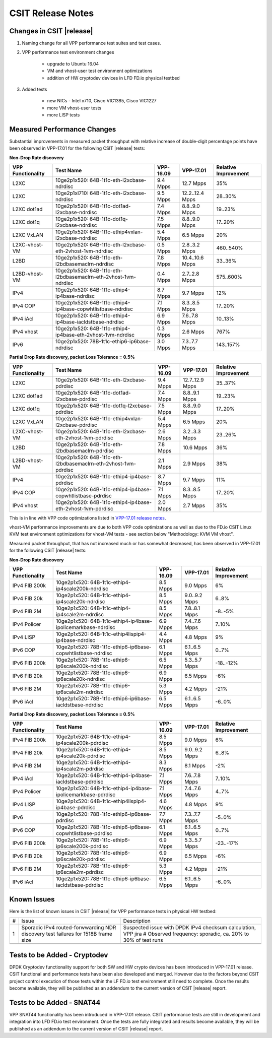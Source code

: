 CSIT Release Notes
==================

Changes in CSIT |release|
-------------------------

#. Naming change for all VPP performance test suites and test cases.
#. VPP performance test environment changes

    - upgrade to Ubuntu 16.04
    - VM and vhost-user test environment optimizations
    - addition of HW cryptodev devices in LFD FD.io physical testbed


#. Added tests

    - new NICs - Intel x710, Cisco VIC1385, Cisco VIC1227
    - more VM vhost-user tests
    - more LISP tests


Measured Performance Changes
----------------------------

Substantial improvements in measured packet throughput with relative increase
of double-digit percentage points have been observed in VPP-17.01 for the
following CSIT |release| tests:

**Non-Drop Rate discovery**

+-------------------+-----------------------------------------------------------------+-----------+-----------------+----------------------+
| VPP Functionality | Test Name                                                       | VPP-16.09 | VPP-17.01       | Relative Improvement |
+===================+=================================================================+===========+=================+======================+
| L2XC              | 10ge2p1x520: 64B-1t1c-eth-l2xcbase-ndrdisc                      | 9.4 Mpps  | 12.7 Mpps       | 35%                  |
+-------------------+-----------------------------------------------------------------+-----------+-----------------+----------------------+
| L2XC              | 10ge2p1xl710: 64B-1t1c-eth-l2xcbase-ndrdisc                     | 9.5 Mpps  | 12.2..12.4 Mpps | 28..30%              |
+-------------------+-----------------------------------------------------------------+-----------+-----------------+----------------------+
| L2XC dot1ad       | 10ge2p1x520: 64B-1t1c-dot1ad-l2xcbase-ndrdisc                   | 7.4 Mpps  | 8.8..9.0 Mpps   | 19..23%              |
+-------------------+-----------------------------------------------------------------+-----------+-----------------+----------------------+
| L2XC dot1q        | 10ge2p1x520: 64B-1t1c-dot1q-l2xcbase-ndrdisc                    | 7.5 Mpps  | 8.8..9.0 Mpps   | 17..20%              |
+-------------------+-----------------------------------------------------------------+-----------+-----------------+----------------------+
| L2XC VxLAN        | 10ge2p1x520: 64B-1t1c-ethip4vxlan-l2xcbase-ndrdisc              | 5.4 Mpps  | 6.5 Mpps        | 20%                  |
+-------------------+-----------------------------------------------------------------+-----------+-----------------+----------------------+
| L2XC-vhost-VM     | 10ge2p1x520: 64B-1t1c-eth-l2xcbase-eth-2vhost-1vm-ndrdisc       | 0.5 Mpps  | 2.8..3.2 Mpps   | 460..540%            |
+-------------------+-----------------------------------------------------------------+-----------+-----------------+----------------------+
| L2BD              | 10ge2p1x520: 64B-1t1c-eth-l2bdbasemaclrn-ndrdisc                | 7.8 Mpps  | 10.4..10.6 Mpps | 33..36%              |
+-------------------+-----------------------------------------------------------------+-----------+-----------------+----------------------+
| L2BD-vhost-VM     | 10ge2p1x520: 64B-1t1c-eth-l2bdbasemaclrn-eth-2vhost-1vm-ndrdisc | 0.4 Mpps  | 2.7..2.8 Mpps   | 575..600%            |
+-------------------+-----------------------------------------------------------------+-----------+-----------------+----------------------+
| IPv4              | 10ge2p1x520: 64B-1t1c-ethip4-ip4base-ndrdisc                    | 8.7 Mpps  | 9.7 Mpps        | 12%                  |
+-------------------+-----------------------------------------------------------------+-----------+-----------------+----------------------+
| IPv4 COP          | 10ge2p1x520: 64B-1t1c-ethip4-ip4base-copwhtlistbase-ndrdisc     | 7.1 Mpps  | 8.3..8.5 Mpps   | 17..20%              |
+-------------------+-----------------------------------------------------------------+-----------+-----------------+----------------------+
| IPv4 iAcl         | 10ge2p1x520: 64B-1t1c-ethip4-ip4base-iacldstbase-ndrdisc        | 6.9 Mpps  | 7.6..7.8 Mpps   | 10..13%              |
+-------------------+-----------------------------------------------------------------+-----------+-----------------+----------------------+
| IPv4 vhost        | 10ge2p1x520: 64B-1t1c-ethip4-ip4base-eth-2vhost-1vm-ndrdisc     | 0.3 Mpps  | 2.6 Mpps        | 767%                 |
+-------------------+-----------------------------------------------------------------+-----------+-----------------+----------------------+
| IPv6              | 10ge2p1x520: 78B-1t1c-ethip6-ip6base-ndrdisc                    | 3.0 Mpps  | 7.3..7.7 Mpps   | 143..157%            |
+-------------------+-----------------------------------------------------------------+-----------+-----------------+----------------------+

**Partial Drop Rate discovery, packet Loss Tolerance = 0.5%**

+-------------------+-----------------------------------------------------------------+-----------+-----------------+----------------------+
| VPP Functionality | Test Name                                                       | VPP-16.09 | VPP-17.01       | Relative Improvement |
+===================+=================================================================+===========+=================+======================+
| L2XC              | 10ge2p1x520: 64B-1t1c-eth-l2xcbase-pdrdisc                      | 9.4 Mpps  | 12.7..12.9 Mpps | 35..37%              |
+-------------------+-----------------------------------------------------------------+-----------+-----------------+----------------------+
| L2XC dot1ad       | 10ge2p1x520: 64B-1t1c-dot1ad-l2xcbase-pdrdisc                   | 7.4 Mpps  | 8.8..9.1 Mpps   | 19..23%              |
+-------------------+-----------------------------------------------------------------+-----------+-----------------+----------------------+
| L2XC dot1q        | 10ge2p1x520: 64B-1t1c-dot1q-l2xcbase-pdrdisc                    | 7.5 Mpps  | 8.8..9.0 Mpps   | 17..20%              |
+-------------------+-----------------------------------------------------------------+-----------+-----------------+----------------------+
| L2XC VxLAN        | 10ge2p1x520: 64B-1t1c-ethip4vxlan-l2xcbase-pdrdisc              | 5.4 Mpps  | 6.5 Mpps        | 20%                  |
+-------------------+-----------------------------------------------------------------+-----------+-----------------+----------------------+
| L2XC-vhost-VM     | 10ge2p1x520: 64B-1t1c-eth-l2xcbase-eth-2vhost-1vm-pdrdisc       | 2.6 Mpps  | 3.2..3.3 Mpps   | 23..26%              |
+-------------------+-----------------------------------------------------------------+-----------+-----------------+----------------------+
| L2BD              | 10ge2p1x520: 64B-1t1c-eth-l2bdbasemaclrn-pdrdisc                | 7.8 Mpps  | 10.6 Mpps       | 36%                  |
+-------------------+-----------------------------------------------------------------+-----------+-----------------+----------------------+
| L2BD-vhost-VM     | 10ge2p1x520: 64B-1t1c-eth-l2bdbasemaclrn-eth-2vhost-1vm-pdrdisc | 2.1 Mpps  | 2.9 Mpps        | 38%                  |
+-------------------+-----------------------------------------------------------------+-----------+-----------------+----------------------+
| IPv4              | 10ge2p1x520: 64B-1t1c-ethip4-ip4base-pdrdisc                    | 8.7 Mpps  | 9.7 Mpps        | 11%                  |
+-------------------+-----------------------------------------------------------------+-----------+-----------------+----------------------+
| IPv4 COP          | 10ge2p1x520: 64B-1t1c-ethip4-ip4base-copwhtlistbase-pdrdisc     | 7.1 Mpps  | 8.3..8.5 Mpps   | 17..20%              |
+-------------------+-----------------------------------------------------------------+-----------+-----------------+----------------------+
| IPv4 vhost        | 10ge2p1x520: 64B-1t1c-ethip4-ip4base-eth-2vhost-1vm-pdrdisc     | 2.0 Mpps  | 2.7 Mpps        | 35%                  |
+-------------------+-----------------------------------------------------------------+-----------+-----------------+----------------------+

This is in line with VPP code optimizations listed in `VPP-17.01 release notes
<https://docs.fd.io/vpp/17.01/release_notes_1701.html>`_.

vhost-VM performance improvements are due to both VPP code optimizations as
well as due to the FD.io CSIT Linux KVM test environment optimizations for
vhost-VM tests - see section below "Methodology: KVM VM vhost".


Measured packet throughput, that has not increased much or has somewhat
decreased, has been observed in VPP-17.01 for the following CSIT |release|
tests:

**Non-Drop Rate discovery**

+-------------------+-----------------------------------------------------------------+-----------+-----------------+----------------------+
| VPP Functionality | Test Name                                                       | VPP-16.09 | VPP-17.01       | Relative Improvement |
+===================+=================================================================+===========+=================+======================+
| IPv4 FIB 200k     | 10ge2p1x520: 64B-1t1c-ethip4-ip4scale200k-ndrdisc               | 8.5 Mpps  | 9.0 Mpps        | 6%                   |
+-------------------+-----------------------------------------------------------------+-----------+-----------------+----------------------+
| IPv4 FIB 20k      | 10ge2p1x520: 64B-1t1c-ethip4-ip4scale20k-ndrdisc                | 8.5 Mpps  | 9.0..9.2 Mpps   | 6..8%                |
+-------------------+-----------------------------------------------------------------+-----------+-----------------+----------------------+
| IPv4 FIB 2M       | 10ge2p1x520: 64B-1t1c-ethip4-ip4scale2m-ndrdisc                 | 8.5 Mpps  | 7.8..8.1 Mpps   | -8..-5%              |
+-------------------+-----------------------------------------------------------------+-----------+-----------------+----------------------+
| IPv4 Policer      | 10ge2p1x520: 64B-1t1c-ethip4-ip4base-ipolicemarkbase-ndrdisc    | 6.9 Mpps  | 7.4..7.6 Mpps   | 7..10%               |
+-------------------+-----------------------------------------------------------------+-----------+-----------------+----------------------+
| IPv4 LISP         | 10ge2p1x520: 64B-1t1c-ethip4lispip4-ip4base-ndrdisc             | 4.4 Mpps  | 4.8 Mpps        | 9%                   |
+-------------------+-----------------------------------------------------------------+-----------+-----------------+----------------------+
| IPv6 COP          | 10ge2p1x520: 78B-1t1c-ethip6-ip6base-copwhtlistbase-ndrdisc     | 6.1 Mpps  | 6.1..6.5 Mpps   | 0..7%                |
+-------------------+-----------------------------------------------------------------+-----------+-----------------+----------------------+
| IPv6 FIB 200k     | 10ge2p1x520: 78B-1t1c-ethip6-ip6scale200k-ndrdisc               | 6.5 Mpps  | 5.3..5.7 Mpps   | -18..-12%            |
+-------------------+-----------------------------------------------------------------+-----------+-----------------+----------------------+
| IPv6 FIB 20k      | 10ge2p1x520: 78B-1t1c-ethip6-ip6scale20k-ndrdisc                | 6.9 Mpps  | 6.5 Mpps        | -6%                  |
+-------------------+-----------------------------------------------------------------+-----------+-----------------+----------------------+
| IPv6 FIB 2M       | 10ge2p1x520: 78B-1t1c-ethip6-ip6scale2m-ndrdisc                 | 5.3 Mpps  | 4.2 Mpps        | -21%                 |
+-------------------+-----------------------------------------------------------------+-----------+-----------------+----------------------+
| IPv6 iAcl         | 10ge2p1x520: 78B-1t1c-ethip6-ip6base-iacldstbase-ndrdisc        | 6.5 Mpps  | 6.1..6.5 Mpps   | -6..0%               |
+-------------------+-----------------------------------------------------------------+-----------+-----------------+----------------------+

**Partial Drop Rate discovery, packet Loss Tolerance = 0.5%**

+-------------------+-----------------------------------------------------------------+-----------+-----------------+----------------------+
| VPP Functionality | Test Name                                                       | VPP-16.09 | VPP-17.01       | Relative Improvement |
+===================+=================================================================+===========+=================+======================+
| IPv4 FIB 200k     | 10ge2p1x520: 64B-1t1c-ethip4-ip4scale200k-pdrdisc               | 8.5 Mpps  | 9.0 Mpps        | 6%                   |
+-------------------+-----------------------------------------------------------------+-----------+-----------------+----------------------+
| IPv4 FIB 20k      | 10ge2p1x520: 64B-1t1c-ethip4-ip4scale20k-pdrdisc                | 8.5 Mpps  | 9.0..9.2 Mpps   | 6..8%                |
+-------------------+-----------------------------------------------------------------+-----------+-----------------+----------------------+
| IPv4 FIB 2M       | 10ge2p1x520: 64B-1t1c-ethip4-ip4scale2m-pdrdisc                 | 8.3 Mpps  | 8.1 Mpps        | -2%                  |
+-------------------+-----------------------------------------------------------------+-----------+-----------------+----------------------+
| IPv4 iAcl         | 10ge2p1x520: 64B-1t1c-ethip4-ip4base-iacldstbase-pdrdisc        | 7.1 Mpps  | 7.6..7.8 Mpps   | 7..10%               |
+-------------------+-----------------------------------------------------------------+-----------+-----------------+----------------------+
| IPv4 Policer      | 10ge2p1x520: 64B-1t1c-ethip4-ip4base-ipolicemarkbase-pdrdisc    | 7.1 Mpps  | 7.4..7.6 Mpps   | 4..7%                |
+-------------------+-----------------------------------------------------------------+-----------+-----------------+----------------------+
| IPv4 LISP         | 10ge2p1x520: 64B-1t1c-ethip4lispip4-ip4base-pdrdisc             | 4.6 Mpps  | 4.8 Mpps        | 9%                   |
+-------------------+-----------------------------------------------------------------+-----------+-----------------+----------------------+
| IPv6              | 10ge2p1x520: 78B-1t1c-ethip6-ip6base-pdrdisc                    | 7.7 Mpps  | 7.3..7.7 Mpps   | -5..0%               |
+-------------------+-----------------------------------------------------------------+-----------+-----------------+----------------------+
| IPv6 COP          | 10ge2p1x520: 78B-1t1c-ethip6-ip6base-copwhtlistbase-pdrdisc     | 6.1 Mpps  | 6.1..6.5 Mpps   | 0..7%                |
+-------------------+-----------------------------------------------------------------+-----------+-----------------+----------------------+
| IPv6 FIB 200k     | 10ge2p1x520: 78B-1t1c-ethip6-ip6scale200k-pdrdisc               | 6.9 Mpps  | 5.3..5.7 Mpps   | -23..-17%            |
+-------------------+-----------------------------------------------------------------+-----------+-----------------+----------------------+
| IPv6 FIB 20k      | 10ge2p1x520: 78B-1t1c-ethip6-ip6scale20k-pdrdisc                | 6.9 Mpps  | 6.5 Mpps        | -6%                  |
+-------------------+-----------------------------------------------------------------+-----------+-----------------+----------------------+
| IPv6 FIB 2M       | 10ge2p1x520: 78B-1t1c-ethip6-ip6scale2m-pdrdisc                 | 5.3 Mpps  | 4.2 Mpps        | -21%                 |
+-------------------+-----------------------------------------------------------------+-----------+-----------------+----------------------+
| IPv6 iAcl         | 10ge2p1x520: 78B-1t1c-ethip6-ip6base-iacldstbase-pdrdisc        | 6.5 Mpps  | 6.1..6.5 Mpps   | -6..0%               |
+-------------------+-----------------------------------------------------------------+-----------+-----------------+----------------------+

Known Issues
------------

Here is the list of known issues in CSIT |release| for VPP performance tests in physical HW testbed:

+---+-------------------------------------------------+-----------------------------------------------------------------+
| # | Issue                                           | Description                                                     |
+---+-------------------------------------------------+-----------------------------------------------------------------+
| 1 | Sporadic IPv4 routed-forwwarding NDR discovery  | Suspected issue with DPDK IPv4 checksum calculation, VPP jira # |
|   | test failures for 1518B frame size              | Observed frequency: sporadic, ca. 20% to 30% of test runs       |
+---+-------------------------------------------------+-----------------------------------------------------------------+
|   |                                                 |                                                                 |
+---+-------------------------------------------------+-----------------------------------------------------------------+
|   |                                                 |                                                                 |
+---+-------------------------------------------------+-----------------------------------------------------------------+

Tests to be Added - Cryptodev
-----------------------------

DPDK Cryptodev functionality support for both SW and HW crypto devices has
been introduced in VPP-17.01 release. CSIT functional and performance tests
have been also developed and merged. However due to the factors beyond CSIT
project control execution of those tests within the LF FD.io test environment
still need to complete. Once the results become available, they will be
published as an addendum to the current version of CSIT |release| report.

Tests to be Added - SNAT44
--------------------------

VPP SNAT44 functionality has been introduced in VPP-17.01 release. CSIT
performance tests are still in development and integration into LFD FD.io test
environment. Once the tests are fully integrated and results become available,
they will be published as an addendum to the current version of CSIT |release|
report.